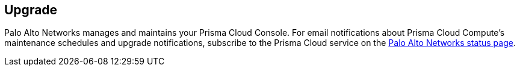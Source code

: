 [#upgrade]
== Upgrade

Palo Alto Networks manages and maintains your Prisma Cloud Console.
For email notifications about Prisma Cloud Compute's maintenance schedules and upgrade notifications, subscribe to the Prisma Cloud service on the https://status.paloaltonetworks.com/[Palo Alto Networks status page].

